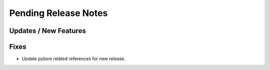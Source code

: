 Pending Release Notes
=====================

Updates / New Features
----------------------

Fixes
-----

* Update pybsm related references for new release.
